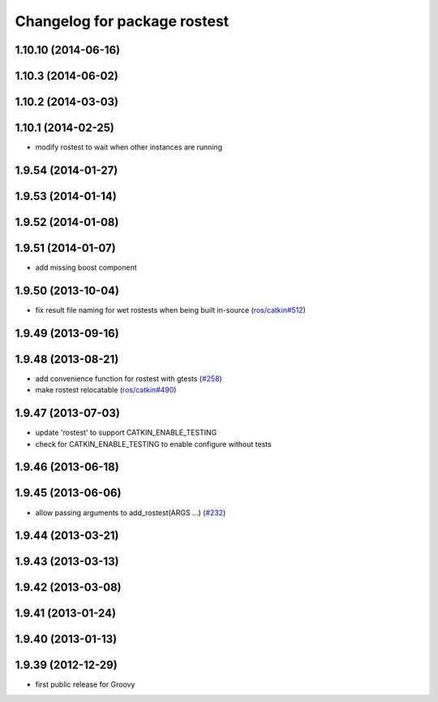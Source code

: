 ^^^^^^^^^^^^^^^^^^^^^^^^^^^^^
Changelog for package rostest
^^^^^^^^^^^^^^^^^^^^^^^^^^^^^

1.10.10 (2014-06-16)
--------------------

1.10.3 (2014-06-02)
-------------------

1.10.2 (2014-03-03)
-------------------

1.10.1 (2014-02-25)
-------------------
* modify rostest to wait when other instances are running

1.9.54 (2014-01-27)
-------------------

1.9.53 (2014-01-14)
-------------------

1.9.52 (2014-01-08)
-------------------

1.9.51 (2014-01-07)
-------------------
* add missing boost component

1.9.50 (2013-10-04)
-------------------
* fix result file naming for wet rostests when being built in-source (`ros/catkin#512 <https://github.com/ros/catkin/issues/512>`_)

1.9.49 (2013-09-16)
-------------------

1.9.48 (2013-08-21)
-------------------
* add convenience function for rostest with gtests (`#258 <https://github.com/ros/ros_comm/issues/258>`_)
* make rostest relocatable (`ros/catkin#490 <https://github.com/ros/catkin/issues/490>`_)

1.9.47 (2013-07-03)
-------------------
* update 'rostest' to support CATKIN_ENABLE_TESTING
* check for CATKIN_ENABLE_TESTING to enable configure without tests

1.9.46 (2013-06-18)
-------------------

1.9.45 (2013-06-06)
-------------------
* allow passing arguments to add_rostest(ARGS ...) (`#232 <https://github.com/ros/ros_comm/issues/232>`_)

1.9.44 (2013-03-21)
-------------------

1.9.43 (2013-03-13)
-------------------

1.9.42 (2013-03-08)
-------------------

1.9.41 (2013-01-24)
-------------------

1.9.40 (2013-01-13)
-------------------

1.9.39 (2012-12-29)
-------------------
* first public release for Groovy
